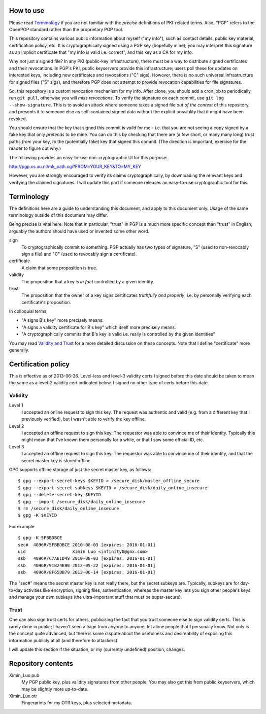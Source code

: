 How to use
==========

Please read `Terminology`_ if you are not familiar with the *precise* definitions of PKI-related terms. Also, "PGP" refers to the OpenPGP standard rather than the proprietary PGP tool.

This repository contains various public information about myself ("my info"), such as contact details, public key material, certification policy, etc. It is cryptographically signed using a PGP key (hopefully mine); you may interpret this signature as an implicit certificate that "my info is valid i.e. correct", and this key as a CA for my info.

Why not just a signed file? In any PKI (public-key infrastructure), there must be a way to distribute signed certificates and their revocations. In PGP's PKI, public keyservers provide this infrastructure; users poll these for updates on interested keys, including new certificates and revocations ("C" sigs). However, there is no such universal infrastructure for signed files ("S" sigs), and therefore PGP does not attempt to provide revocation capabilities for file signatures.

So, this repository is a custom revocation mechanism for my info. After clone, you should add a cron job to periodically run ``git pull``, otherwise you will *miss revocations*. To verify the signature on each commit, use ``git log --show-signature``. This is to avoid an attack where someone takes a signed file *out of the context* of this repository, and presents it to someone else as self-contained signed data without the explicit possiblity that it might have been revoked.

You should ensure that the key that signed this commit is *valid* for me - i.e. that you are not seeing a copy signed by a fake key that only *pretends* to be mine. You can do this by checking that there are (a few short, or many many long) trust paths *from* your key, *to* the (potentially fake) key that signed this commit. (The direction is important, exercise for the reader to figure out why.)

The following provides an easy-to-use non-cryptographic UI for this purpose:

http://pgp.cs.uu.nl/mk_path.cgi?FROM=YOUR_KEY&TO=MY_KEY

However, you are strongly encouraged to verify its claims cryptographically, by downloading the relevant keys and verifying the claimed signatures. I will update this part if someone releases an easy-to-use cryptographic tool for this.

Terminology
===========

The definitions here are a guide to understanding this document, and apply to this document only. Usage of the same terminology outside of this document may differ.

Being precise is vital here. Note that in particular, "trust" in PGP is a much more specific concept than "trust" in English; arguably the authors should have used or invented some other word.

sign
	To cryptographically commit to something. PGP actually has two types of signature, "S" (used to non-revocably sign a file) and "C" (used to revocably sign a certificate).
certificate
	A claim that some proposition is true.
validity
	The proposition that a key *is in fact* controlled by a given identity.
trust
	The proposition that the owner of a key signs certificates *truthfully and properly*, i.e. by personally verifying each certificate's proposition.

In colloquial terms,

- "A signs B's key" more precisely means:
- "A signs a validity certificate for B's key" which itself more precisely means:
- "A cryptographically commits that B's key is valid i.e. really is controlled by the given identities"

You may read `Validity and Trust <http://www.pgpi.org/doc/pgpintro/#p17>`_ for a more detailed discussion on these concepts. Note that I define "certificate" more generally.

Certification policy
====================

This is effective as of 2013-06-26. Level-less and level-3 validity certs I signed before this date should be taken to mean the same as a level-2 validity cert indicated below. I signed no other type of certs before this date.

Validity
--------

Level 1
	I accepted an online request to sign this key. The request was authentic and valid (e.g. from a different key that I previously verified), but I wasn't able to verify the key offline.
Level 2
	I accepted an offline request to sign this key. The requestor was able to convince me of their identity. Typically this might mean that I've known them personally for a while, or that I saw some official ID, etc.
Level 3
	I accepted an offline request to sign this key. The requestor was able to convince me of their identity, and that the secret master key is stored offline.

GPG supports offline storage of just the secret master key, as follows::

	$ gpg --export-secret-keys $KEYID > /secure_disk/master_offline_secure
	$ gpg --export-secret-subkeys $KEYID > /secure_disk/daily_online_insecure
	$ gpg --delete-secret-key $KEYID
	$ gpg --import /secure_disk/daily_online_insecure
	$ rm /secure_disk/daily_online_insecure
	$ gpg -K $KEYID

For example::

	$ gpg -K 5FBBDBCE
	sec#  4096R/5FBBDBCE 2010-08-03 [expires: 2016-01-01]
	uid                  Ximin Luo <infinity0@gmx.com>
	ssb   4096R/C7A81D49 2010-08-03 [expires: 2016-01-01]
	ssb   4096R/91B24B90 2012-09-22 [expires: 2016-01-01]
	ssb   4096R/8F650B79 2013-06-14 [expires: 2016-01-01]

The "sec#" means the secret master key is not really there, but the secret subkeys are. Typically, subkeys are for day-to-day activities like encryption, signing files, authentication; whereas the master key lets you sign other people's keys and manage your own subkeys (the ultra-important stuff that must be super-secure).

Trust
-----

One can also sign trust certs for others, publicising the fact that you trust someone else to sign validity certs. This is rarely done in public; I haven't seen a tsign from anyone to anyone, let alone people that I personally know. Not only is the concept quite advanced, but there is some dispute about the usefulness and desireability of exposing this information publicly at all (and therefore to attackers).

I will update this section if the situation, or my (currently undefined) position, changes.

Repository contents
===================

Ximin_Luo.pub
	My PGP public key, plus validity signatures from other people. You may also get this from public keyservers, which may be slightly more up-to-date.
Ximin_Luo.otr
	Fingerprints for my OTR keys, plus selected metadata.
